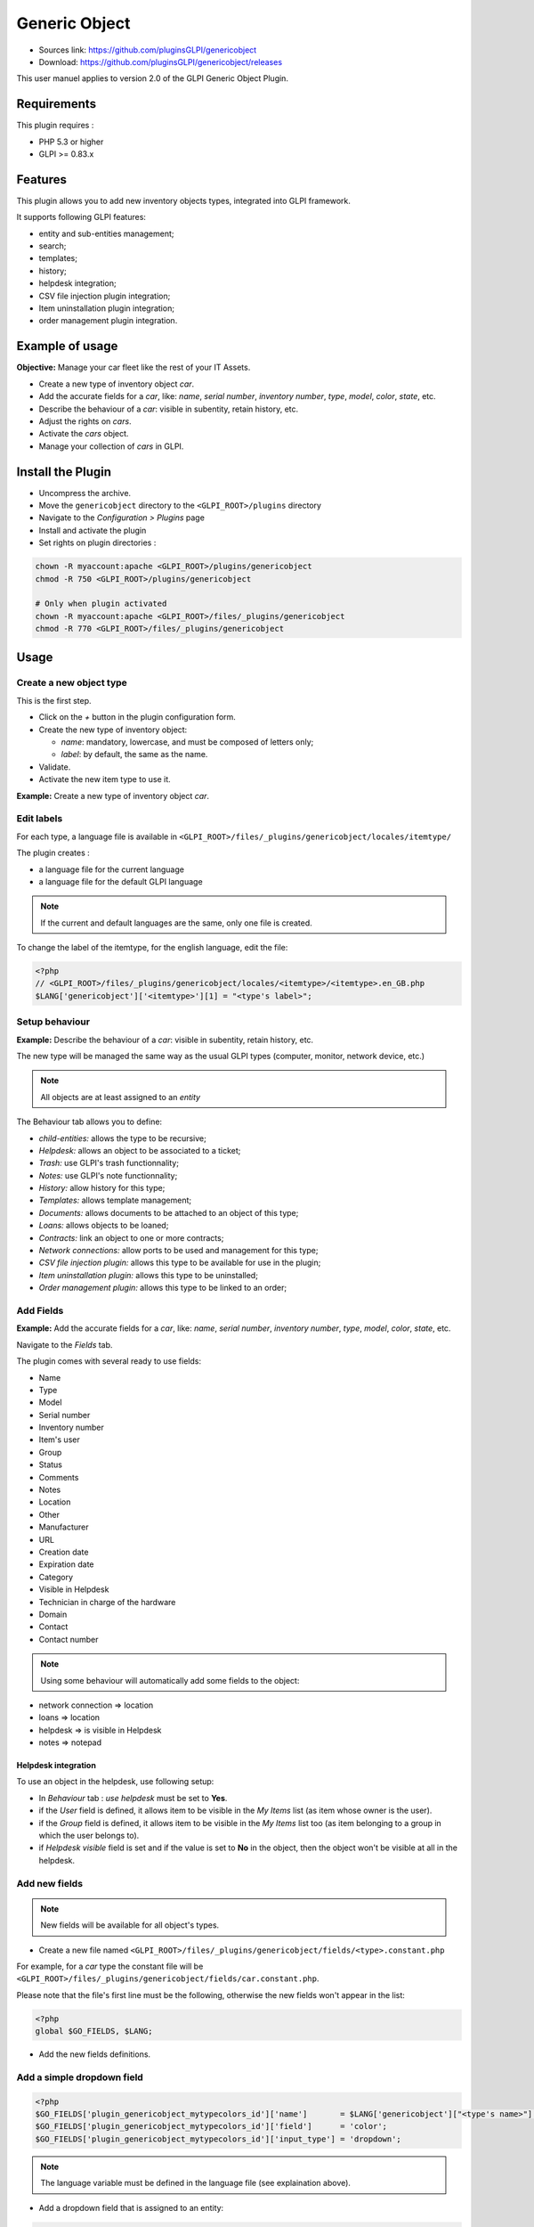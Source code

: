 Generic Object
==============

* Sources link: https://github.com/pluginsGLPI/genericobject
* Download: https://github.com/pluginsGLPI/genericobject/releases

This user manuel applies to version 2.0 of the GLPI Generic Object Plugin.

Requirements
------------

This plugin requires :

* PHP 5.3 or higher
* GLPI >= 0.83.x

Features
--------

This plugin allows you to add new inventory objects types, integrated into GLPI framework. 

It supports following GLPI features:

* entity and sub-entities management;
* search;
* templates;
* history;
* helpdesk integration;
* CSV file injection plugin integration;
* Item uninstallation plugin integration;
* order management plugin integration.

Example of usage
----------------

**Objective:** Manage your car fleet like the rest of your IT Assets.

*  Create a new type of inventory object *car*.
*  Add the accurate fields for a *car*, like: *name*, *serial number*, *inventory number*, *type*, *model*, *color*, *state*, etc.
*  Describe the behaviour of a *car*: visible in subentity, retain history, etc.
*  Adjust the rights on *cars*.
*  Activate the *cars* object.
*  Manage your collection of *cars* in GLPI.

.. _install_plugin:

Install the Plugin
------------------

* Uncompress the archive.
* Move the ``genericobject`` directory to the ``<GLPI_ROOT>/plugins`` directory
* Navigate to the *Configuration > Plugins* page
* Install and activate the plugin
* Set rights on plugin directories :
    
.. code-block:: bash
   
   chown -R myaccount:apache <GLPI_ROOT>/plugins/genericobject
   chmod -R 750 <GLPI_ROOT>/plugins/genericobject

   # Only when plugin activated
   chown -R myaccount:apache <GLPI_ROOT>/files/_plugins/genericobject
   chmod -R 770 <GLPI_ROOT>/files/_plugins/genericobject

Usage
-----

.. _create_new_object:

Create a new object type
^^^^^^^^^^^^^^^^^^^^^^^^

This is the first step.

* Click on the *+* button in  the plugin configuration form.
* Create the new type of inventory object:

  * *name*: mandatory, lowercase, and must be composed of letters only;
  * *label*: by default, the same as the name.

* Validate.
* Activate the new item type to use it.

**Example:** Create a new type of inventory object *car*.

.. _edit_labels:

Edit labels
^^^^^^^^^^^

For each type, a language file is available in ``<GLPI_ROOT>/files/_plugins/genericobject/locales/itemtype/``

The plugin creates :

* a language file for the current language
* a language file for the default GLPI language

.. note::

   If the current and default languages are the same, only one file is created.

To change the label of the itemtype, for the english language, edit the file:

.. code-block:: php

   <?php
   // <GLPI_ROOT>/files/_plugins/genericobject/locales/<itemtype>/<itemtype>.en_GB.php
   $LANG['genericobject']['<itemtype>'][1] = "<type's label>";

Setup behaviour
^^^^^^^^^^^^^^^

**Example:** Describe the behaviour of a *car*: visible in subentity, retain history, etc.

The new type will be managed the same way as the usual GLPI types (computer, monitor, network device, etc.)

.. note::

   All objects are at least assigned to an *entity*

The Behaviour tab allows you to define:

* *child-entities:* allows the type to be recursive;
* *Helpdesk:* allows an object to be associated to a ticket;
* *Trash:* use GLPI's trash functionnality;
* *Notes:* use GLPI's note functionnality;
* *History:* allow history for this type;
* *Templates:* allows template management;
* *Documents:* allows documents to be attached to an object of this type;
* *Loans:* allows objects to be loaned;
* *Contracts:* link an object to one or more contracts;
* *Network connections:* allow ports to be used and management for this type;
* *CSV file injection plugin:* allows this type to be available for use in the plugin;
* *Item uninstallation plugin:* allows this type to be uninstalled;
* *Order management plugin:* allows this type to be linked to an order;

Add Fields
^^^^^^^^^^

**Example:** Add the accurate fields for a *car*, like: *name*, *serial number*, *inventory number*, *type*, *model*, *color*, *state*, etc.

Navigate to the *Fields* tab.

The plugin comes with several ready to use fields:

* Name
* Type
* Model
* Serial number
* Inventory number
* Item's user
* Group
* Status
* Comments
* Notes
* Location
* Other
* Manufacturer
* URL
* Creation date
* Expiration date
* Category
* Visible in Helpdesk
* Technician in charge of the hardware
* Domain
* Contact
* Contact number

.. note::

   Using some behaviour will automatically add some fields to the object:

* network connection => location
* loans => location
* helpdesk => is visible in Helpdesk
* notes => notepad

Helpdesk integration
++++++++++++++++++++

To use an object in the helpdesk, use following setup:

* In *Behaviour* tab : *use helpdesk* must be set to **Yes**.
* if the *User* field is defined, it allows item to be visible in the *My Items* list (as item whose owner is the user).
* if the *Group* field is defined, it allows item to be visible in the *My Items* list too (as item belonging to a group in which the user belongs to).
* if *Helpdesk visible* field is set and if the value is set to **No** in the object, then the object won't be visible at all in the helpdesk.

Add new fields
^^^^^^^^^^^^^^

.. note::

   New fields will be available for all object's types.

* Create a new file named ``<GLPI_ROOT>/files/_plugins/genericobject/fields/<type>.constant.php``

For example, for a *car* type the constant file will be ``<GLPI_ROOT>/files/_plugins/genericobject/fields/car.constant.php``.

Please note that the file's first line must be the following, otherwise the new fields won't appear in the list:

.. code-block:: php

   <?php
   global $GO_FIELDS, $LANG;

* Add the new fields definitions.

Add a simple dropdown field
^^^^^^^^^^^^^^^^^^^^^^^^^^^

.. code-block:: php

   <?php
   $GO_FIELDS['plugin_genericobject_mytypecolors_id']['name']       = $LANG['genericobject']["<type's name>"][2];
   $GO_FIELDS['plugin_genericobject_mytypecolors_id']['field']      = 'color';
   $GO_FIELDS['plugin_genericobject_mytypecolors_id']['input_type'] = 'dropdown';

.. note::

   The language variable must be defined in the language file (see explaination above).

* Add a dropdown field that is assigned to an entity:

.. code-block:: php

   <?php
   $GO_FIELDS['plugin_genericobject_mytypecolors_id']['name']         = $LANG['genericobject']["<type's name>"][2];
   $GO_FIELDS['plugin_genericobject_mytypecolors_id']['field']        = 'color';
   $GO_FIELDS['plugin_genericobject_mytypecolors_id']['input_type']   = 'dropdown';
   //Does the dropdown take care of entities ? (true/false)
   $GO_FIELDS['plugin_genericobject_mytypecolors_id']['entities_id']  = true;
   //Can values be recursive ? (true/false, only taking in account if entities_id is set to true)
   $GO_FIELDS['plugin_genericobject_mytypecolors_id']['is_recursive'] = true;

Add a tree dropdown field
^^^^^^^^^^^^^^^^^^^^^^^^^

.. code-block:: php

   <?php
   $GO_FIELDS['plugin_genericobject_mytypecolors_id']['name']       = $LANG['genericobject']["<type's name>"][2];
   $GO_FIELDS['plugin_genericobject_mytypecolors_id']['field']      = 'color';
   $GO_FIELDS['plugin_genericobject_mytypecolors_id']['input_type'] = 'dropdown';
   //Is it a tree-dropdown, or a simple one ? (true/false)
   $GO_FIELDS['plugin_genericobject_mytypecolors_id']['is_tree']    = true;

.. note::

   You can use at the same time the following parameters : *entities_id*, *is_recursive*, *is_tree*.

Add a dropdown field that is based on a GLPI-core object (user, location...)
^^^^^^^^^^^^^^^^^^^^^^^^^^^^^^^^^^^^^^^^^^^^^^^^^^^^^^^^^^^^^^^^^^^^^^^^^^^^

.. code-block:: php

   <?php
   $GO_FIELDS['users_id_passengers_id']['name']       = 'Passenger';
   $GO_FIELDS['users_id_passengers_id']['input_type'] = 'dropdown';

.. note::

   Name between brackets (``[]``) **MUST** begin with ``users_id`` in order to be recognized as a field based on GLPI users' list.

   See file ``<GLPI_ROOT>/files/_plugins/genericobject/fields/field.constant.php`` to get a complete list of available fields.

Add a global dropdown
^^^^^^^^^^^^^^^^^^^^^

A global dropdown can be used in all itemtypes. A good example would be :

.. code-block:: php

   <?php
   $GO_FIELDS['categories_id']['name']          = $LANG['common'][36];
   $GO_FIELDS['categories_id']['input_type']    = 'dropdown';
   $GO_FIELDS['categories_id']['dropdown_type'] = 'global';

A specific category table will be created for each itemtype. The table name and field name will the computed this way:

* table : ``glpi_plugin_genericobject_<itemtypename>_category``
* field name : ``plugin_genericobject_<itemtype>categories_id``

Add an integer field
^^^^^^^^^^^^^^^^^^^^

.. code-block:: php

   <?php
   $GO_FIELDS['testinteger']['name']       = 'testinteger';
   $GO_FIELDS['testinteger']['input_type'] = 'integer';
   $GO_FIELDS['testinteger']['min']        = 10; //not mandatory, by default 0
   $GO_FIELDS['testinteger']['max']        = 40; //not mandatory, by default 100
   $GO_FIELDS['testinteger']['step']       = 3; //not mandatory, by default 1

Add a text field
^^^^^^^^^^^^^^^^

.. code-block:: php

   <?php
   $GO_FIELDS['mytextfield']['name']       = 'My text field';
   $GO_FIELDS['mytextfield']['input_type'] = 'text';

.. versionchanged:: 2.1.2

   By adding the following argument, you can tell the plugin that this field can be automatically generated when using a template:

   .. code-block:: php

       <?php
       $GO_FIELDS['mytextfield']['autoname'] = true;

Add a Yes/No field
^^^^^^^^^^^^^^^^^^

.. code-block:: php

   <?php
   $GO_FIELDS['mybooleanfield']['name']       = 'My boolean field';
   $GO_FIELDS['mybooleanfield']['input_type'] = 'bool';

Add a date field
^^^^^^^^^^^^^^^^

.. code-block:: php

   <?php
   $GO_FIELDS['creationdate']['name']       = $LANG['genericobject']['fields'][30];
   $GO_FIELDS['creationdate']['input_type'] = 'date';

Add a date & time field
^^^^^^^^^^^^^^^^^^^^^^^

.. code-block:: php

   <?php
   $GO_FIELDS['creationdate']['name']       = $LANG['genericobject']['fields'][30];
   $GO_FIELDS['creationdate']['input_type'] = 'datetime';

.. note::

   If you don't want a field to be modified using massive actions, add the following line to its definition:

   .. code-block:: php

      <?php
      $GO_FIELDS['myfield']['massiveaction'] = false;

Add global fields
-----------------

To make your fields accessible to all itemtypes:

* Create a file named ``<GLPI_ROOT>/files/_plugins/genericobject/fields/field.constant.php``
* Put your definitions in this file.

Setup Rights
------------

You can define access rights for each object's type, for each profile. Available options are:

* *right on the type*: *no access*, *read*, *write*.
* *right to associate this type of object to tickets*: *yes*, *no*.

To associate the rights you can either:

* Use the *Rights* tab in the *itemtype* form.
* Navigate to *Administration > Profiles* and administer the rights for each profile.

Use the new field
-----------------

Activate the new type, it's now ready to be used.

The new type is available for users in the *Plugins > Objects management* menu.

Use case of Generic Object as a CMMS
------------------------------------

Purpose of this documentation
^^^^^^^^^^^^^^^^^^^^^^^^^^^^^

Showing a complete usage of Generic Object as a CMMS (Computerized
Maintenance Management System) in biomedical environment.

At the end of this use case, you will have :

* a dedicated *Biomed* entity (under *Root entity*)
* containing *Biomedical* objects (in *Assets* menu)
* with built-in and user-defined fields
* manages by users with *Admin_biomed* profile

Steps
^^^^^

Following steps assume you have a Super-Admin authorization :

* Installing Generic Object on GLPI (validated with genericobject >= 0.85-1.0 and GLPI >= 0.90)
* Generic Object configuration
* GLPI configuration
* Start using Generic Object and GLPI

Installing Generic Object on GLPI
^^^^^^^^^^^^^^^^^^^^^^^^^^^^^^^^^

See :ref:`install_plugin` section.

Generic Object configuration
^^^^^^^^^^^^^^^^^^^^^^^^^^^^

Create your type of object
++++++++++++++++++++++++++

See :ref:`create_new_object` section and use *biomedical* as internal identifier. Label
will be set automatically to *Biomedical* (with an uppercase *B*).

After a logoff/login, you will see *Biomedical* menu in Assets.

.. _biomedical_new_fields:

Define Biomedical's new fields
++++++++++++++++++++++++++++++

These fields will be usable only by Biomedical's objects :

* Create a new file named : ``<GLPI_ROOT>/files/_plugins/genericobject/fields/biomedical.constant.php``
* Add following content :
  
.. code-block:: php

   <?php
   global $GO_FIELDS, $LANG;

   // CODE CNEH
   $GO_FIELDS['plugin_genericobject_cnehcodes_id']['name']       = $LANG['genericobject']['PluginGenericobjectBiomedical'][1];
   $GO_FIELDS['plugin_genericobject_cnehcodes_id']['field']      = 'cnehcode';
   $GO_FIELDS['plugin_genericobject_cnehcodes_id']['input_type'] = 'dropdown';
   
   //  REFORME (yes or no)
   $GO_FIELDS['reformed']['name']       = $LANG['genericobject']['PluginGenericobjectBiomedical'][2];
   $GO_FIELDS['reformed']['input_type'] = 'bool';
   
   // CLASSE CE (3 choix possibles 1,2a ou 2b)
   $GO_FIELDS['plugin_genericobject_classeces_id']['name']       = $LANG['genericobject']['PluginGenericobjectBiomedical'][3];
   $GO_FIELDS['plugin_genericobject_classeces_id']['field']      = 'classce';
   $GO_FIELDS['plugin_genericobject_classeces_id']['input_type'] = 'dropdown';
   
   // UF (Unité Fonctionnelle)
   $GO_FIELDS['plugin_genericobject_ufs_id']['name']       = $LANG['genericobject']['PluginGenericobjectBiomedical'][4];
   $GO_FIELDS['plugin_genericobject_ufs_id']['field']       = 'uf';
   $GO_FIELDS['plugin_genericobject_ufs_id']['input_type'] = 'dropdown';
   
   // PRESTATAIRE BIOMED
   $GO_FIELDS['plugin_genericobject_prestataires_id']['name']       = $LANG['genericobject']['PluginGenericobjectBiomedical'][5];
   $GO_FIELDS['plugin_genericobject_prestataires_id']['field']       = 'prestataire biomed';
   $GO_FIELDS['plugin_genericobject_prestataires_id']['input_type'] = 'dropdown';

   // TYPE D'EQUIPEMENT BIOMED
   $GO_FIELDS['plugin_genericobject_typedequipementbiomeds_id']['name']       = $LANG['genericobject']['PluginGenericobjectBiomedical'][6];
   $GO_FIELDS['plugin_genericobject_typedequipementbiomeds_id']['field']       = "type d 'equipement biomed";
   $GO_FIELDS['plugin_genericobject_typedequipementbiomeds_id']['input_type'] = 'dropdown';

   // Criticite
   $GO_FIELDS['plugin_genericobject_criticites_id']['name']       = $LANG['genericobject']['PluginGenericobjectBiomedical'][7];
   $GO_FIELDS['plugin_genericobject_criticites_id']['field']      = 'criticite';
   $GO_FIELDS['plugin_genericobject_criticites_id']['input_type'] = 'dropdown';

   // Numéro marquage CE
   $GO_FIELDS['plugin_genericobject_marquageces_id']['name']       = $LANG['genericobject']['PluginGenericobjectBiomedical'][8];
   $GO_FIELDS['plugin_genericobject_marquageces_id']['field']      = 'marquagece';
   $GO_FIELDS['plugin_genericobject_marquageces_id']['input_type'] = 'dropdown';

   // Classe électrique
   $GO_FIELDS['plugin_genericobject_classeelecs_id']['name']       = $LANG['genericobject']['PluginGenericobjectBiomedical'][9];
   $GO_FIELDS['plugin_genericobject_classeelecs_id']['field']      = 'classeelec';
   $GO_FIELDS['plugin_genericobject_classeelecs_id']['input_type'] = 'dropdown';
   ?>
   
.. warning::

      Trailing ``s_id`` is mandatory in ``[plugin_genericobject_field*s_id*]`` because the GLPI framework requires
      foreign key fields to end with ``s_id``. In database, ``glpi_plugin_genericobject_fields`` is table name and ``id``, its foreign key.
      See `GLPI developer documentation <http://glpi-developer-documentation.readthedocs.io/en/master/devapi/database/dbmodel.html#fields>`_.

      
Define fields labels
++++++++++++++++++++

See :ref:`edit_labels` section.

* Edit your locales file, for example : ``<GLPI_ROOT>/files/_plugins/genericobject/locales/biomedical/biomedical.fr_FR.php``
* Add following content at the end of file :

.. code-block:: php

     <?php
     // Fields
     $LANG['genericobject']['PluginGenericobjectBiomedical'][1]="Code CNEH";
     $LANG['genericobject']['PluginGenericobjectBiomedical'][2]="Réformé";
     $LANG['genericobject']['PluginGenericobjectBiomedical'][3]="Classe CE";
     $LANG['genericobject']['PluginGenericobjectBiomedical'][4]="UF";
     $LANG['genericobject']['PluginGenericobjectBiomedical'][5]="Prestataire Biomed";
     $LANG['genericobject']['PluginGenericobjectBiomedical'][6]="Type d'équipement biomed";
     $LANG['genericobject']['PluginGenericobjectBiomedical'][7]="Criticité";
     $LANG['genericobject']['PluginGenericobjectBiomedical'][8]="Marquage CE";
     $LANG['genericobject']['PluginGenericobjectBiomedical'][9]="Classe électrique";

Define behaviours
+++++++++++++++++

In *Plugins > Objects management* menu, on *Main* tab, select :

* *Item in the dustbin*
* *Historical*
* *Financial and administratives information*
* *Documents*
* *Global search*
* *Assistance*
* *Templates*
* *Contracts*
* *Global search*

This will add ready to use fields to your type of object.

Add fields to your type of object
+++++++++++++++++++++++++++++++++

In *Plugins > Objects management* menu, on *Fields* tab, you can now
add fields to Biomedical type of object :

* ready to use fields (GLPI's built-in fields)
* new fields (defined in :ref:`biomedical_new_fields` section)

GLPI configuration
^^^^^^^^^^^^^^^^^^

Define Admin_biomed profile
+++++++++++++++++++++++++++

1. Clone *Admin* profile
2. Set following rights in *Admin_biomed* profile :
   
   * *Administration > Profiles > Admin_biomed > Assets tab > Unselect all*
   * *Administration > Profiles > Admin_biomed > Assistance tab > Association > Associable items to a ticket > Biomedical*
   * *Administration > Profiles > Admin_biomed > Management tab > Select all*
   * *Administration > Profiles > Admin_biomed > Objects management tab > Biomedical > Select all*

.. note::

   With these settings, *Admin_biomed* users only see *Biomedical* in Assets menu.

Define Biomed entity and authorizations rules
+++++++++++++++++++++++++++++++++++++++++++++

1. Create *Biomed* entity under *Root entity* in *Administration > Entities*
2. Configure authorizations rules to assign *Admin_biomed* profile to *Biomed* entity users.


Start using Generic Object and GLPI
^^^^^^^^^^^^^^^^^^^^^^^^^^^^^^^^^^^

As *Admin_biomed* user, you can create your first object in *Assets > Biomedical*.

In order to gain time, define values in *Setup > Dropdowns > Objects management* for new fields.
